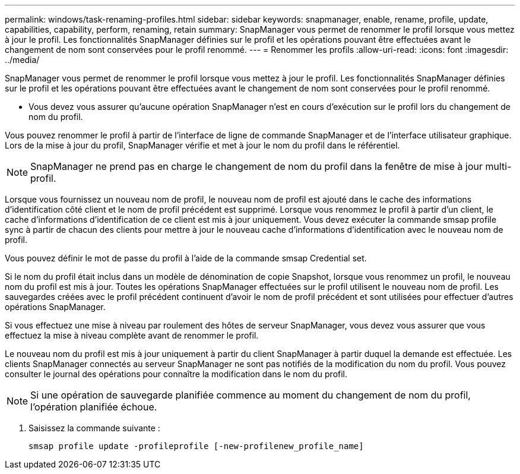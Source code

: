 ---
permalink: windows/task-renaming-profiles.html 
sidebar: sidebar 
keywords: snapmanager, enable, rename, profile, update, capabilities, capability, perform, renaming, retain 
summary: SnapManager vous permet de renommer le profil lorsque vous mettez à jour le profil. Les fonctionnalités SnapManager définies sur le profil et les opérations pouvant être effectuées avant le changement de nom sont conservées pour le profil renommé. 
---
= Renommer les profils
:allow-uri-read: 
:icons: font
:imagesdir: ../media/


[role="lead"]
SnapManager vous permet de renommer le profil lorsque vous mettez à jour le profil. Les fonctionnalités SnapManager définies sur le profil et les opérations pouvant être effectuées avant le changement de nom sont conservées pour le profil renommé.

* Vous devez vous assurer qu'aucune opération SnapManager n'est en cours d'exécution sur le profil lors du changement de nom du profil.


Vous pouvez renommer le profil à partir de l'interface de ligne de commande SnapManager et de l'interface utilisateur graphique. Lors de la mise à jour du profil, SnapManager vérifie et met à jour le nom du profil dans le référentiel.


NOTE: SnapManager ne prend pas en charge le changement de nom du profil dans la fenêtre de mise à jour multi-profil.

Lorsque vous fournissez un nouveau nom de profil, le nouveau nom de profil est ajouté dans le cache des informations d'identification côté client et le nom de profil précédent est supprimé. Lorsque vous renommez le profil à partir d'un client, le cache d'informations d'identification de ce client est mis à jour uniquement. Vous devez exécuter la commande smsap profile sync à partir de chacun des clients pour mettre à jour le nouveau cache d'informations d'identification avec le nouveau nom de profil.

Vous pouvez définir le mot de passe du profil à l'aide de la commande smsap Credential set.

Si le nom du profil était inclus dans un modèle de dénomination de copie Snapshot, lorsque vous renommez un profil, le nouveau nom du profil est mis à jour. Toutes les opérations SnapManager effectuées sur le profil utilisent le nouveau nom de profil. Les sauvegardes créées avec le profil précédent continuent d'avoir le nom de profil précédent et sont utilisées pour effectuer d'autres opérations SnapManager.

Si vous effectuez une mise à niveau par roulement des hôtes de serveur SnapManager, vous devez vous assurer que vous effectuez la mise à niveau complète avant de renommer le profil.

Le nouveau nom du profil est mis à jour uniquement à partir du client SnapManager à partir duquel la demande est effectuée. Les clients SnapManager connectés au serveur SnapManager ne sont pas notifiés de la modification du nom du profil. Vous pouvez consulter le journal des opérations pour connaître la modification dans le nom du profil.


NOTE: Si une opération de sauvegarde planifiée commence au moment du changement de nom du profil, l'opération planifiée échoue.

. Saisissez la commande suivante :
+
`smsap profile update -profileprofile [-new-profilenew_profile_name]`


